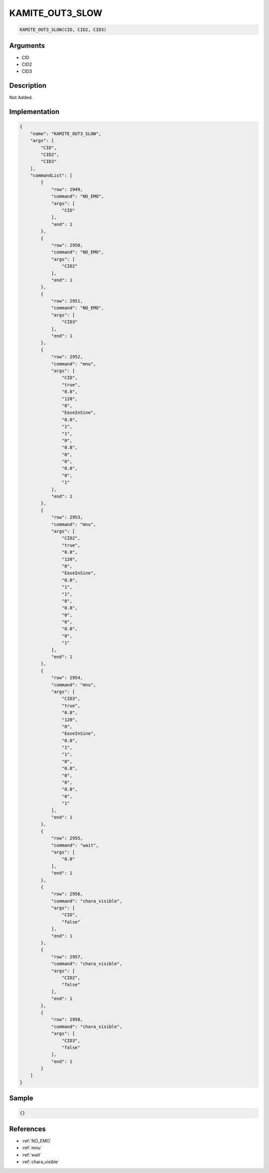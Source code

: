 .. _KAMITE_OUT3_SLOW:

KAMITE_OUT3_SLOW
========================

.. code-block:: text

	KAMITE_OUT3_SLOW(CID, CID2, CID3)


Arguments
------------

* CID
* CID2
* CID3

Description
-------------

Not Added.

Implementation
-------------

.. code-block:: json

	{
	    "name": "KAMITE_OUT3_SLOW",
	    "args": [
	        "CID",
	        "CID2",
	        "CID3"
	    ],
	    "commandList": [
	        {
	            "row": 2949,
	            "command": "NO_EMO",
	            "args": [
	                "CID"
	            ],
	            "end": 1
	        },
	        {
	            "row": 2950,
	            "command": "NO_EMO",
	            "args": [
	                "CID2"
	            ],
	            "end": 1
	        },
	        {
	            "row": 2951,
	            "command": "NO_EMO",
	            "args": [
	                "CID3"
	            ],
	            "end": 1
	        },
	        {
	            "row": 2952,
	            "command": "mnu",
	            "args": [
	                "CID",
	                "true",
	                "0.8",
	                "120",
	                "0",
	                "EaseInSine",
	                "0.8",
	                "1",
	                "1",
	                "0",
	                "0.8",
	                "0",
	                "0",
	                "0.8",
	                "0",
	                "1"
	            ],
	            "end": 1
	        },
	        {
	            "row": 2953,
	            "command": "mnu",
	            "args": [
	                "CID2",
	                "true",
	                "0.8",
	                "120",
	                "0",
	                "EaseInSine",
	                "0.8",
	                "1",
	                "1",
	                "0",
	                "0.8",
	                "0",
	                "0",
	                "0.8",
	                "0",
	                "1"
	            ],
	            "end": 1
	        },
	        {
	            "row": 2954,
	            "command": "mnu",
	            "args": [
	                "CID3",
	                "true",
	                "0.8",
	                "120",
	                "0",
	                "EaseInSine",
	                "0.8",
	                "1",
	                "1",
	                "0",
	                "0.8",
	                "0",
	                "0",
	                "0.8",
	                "0",
	                "1"
	            ],
	            "end": 1
	        },
	        {
	            "row": 2955,
	            "command": "wait",
	            "args": [
	                "0.8"
	            ],
	            "end": 1
	        },
	        {
	            "row": 2956,
	            "command": "chara_visible",
	            "args": [
	                "CID",
	                "false"
	            ],
	            "end": 1
	        },
	        {
	            "row": 2957,
	            "command": "chara_visible",
	            "args": [
	                "CID2",
	                "false"
	            ],
	            "end": 1
	        },
	        {
	            "row": 2958,
	            "command": "chara_visible",
	            "args": [
	                "CID3",
	                "false"
	            ],
	            "end": 1
	        }
	    ]
	}

Sample
-------------

.. code-block:: json

	{}

References
-------------
* :ref:`NO_EMO`
* :ref:`mnu`
* :ref:`wait`
* :ref:`chara_visible`
